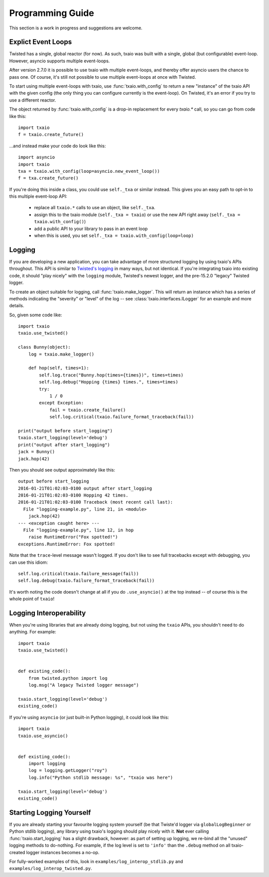 Programming Guide
=================

This section is a work in progress and suggestions are welcome.


Explict Event Loops
-------------------

Twisted has a single, global reactor (for now). As such, txaio was built with a single, global (but configurable) event-loop. However, asyncio supports multiple event-loops.

After version 2.7.0 it is possible to use txaio with multiple event-loops, and thereby offer asyncio users the chance to pass one. Of course, it's still not possible to use multiple event-loops at once with Twisted.

To start using multiple event-loops with txaio, use :func:`txaio.with_config` to return a new "instance" of the txaio API with the given config (the only thing you can configure currently is the event-loop). On Twisted, it's an error if you try to use a different reactor.

The object returned by :func:`txaio.with_config` is a drop-in replacement for every `txaio.*` call, so you can go from code like this::

    import txaio
    f = txaio.create_future()

...and instead make your code do look like this::

    import asyncio
    import txaio
    txa = txaio.with_config(loop=asyncio.new_event_loop())
    f = txa.create_future()

If you're doing this inside a class, you could use ``self._txa`` or similar instead. This gives you an easy path to opt-in to this multiple event-loop API:

   - replace all ``txaio.*`` calls to use an object, like ``self._txa``.

   - assign this to the txaio module (``self._txa = txaio``) or use
     the new API right away (``self._txa = txaio.with_config()``)

   - add a public API to your library to pass in an event loop

   - when this is used, you set ``self._txa = txaio.with_config(loop=loop)``


Logging
-------

If you are developing a new application, you can take advantage of more structured logging by using txaio's APIs throughout. This API is similar to `Twisted's logging <https://twistedmatrix.com/documents/current/core/howto/logger.html>`_ in many ways, but not identical. If you're integrating txaio into existing code, it should "play nicely" with the ``logging`` module, Twisted's newest logger, and the pre-15.2.0 "legacy" Twisted logger.

To create an object suitable for logging, call :func:`txaio.make_logger`. This will return an instance which has a series of methods indicating the "severity" or "level" of the log -- see :class:`txaio.interfaces.ILogger` for an example and more details.

So, given some code like::

    import txaio
    txaio.use_twisted()

    class Bunny(object):
        log = txaio.make_logger()

        def hop(self, times=1):
            self.log.trace("Bunny.hop(times={times})", times=times)
            self.log.debug("Hopping {times} times.", times=times)
            try:
                1 / 0
            except Exception:
                fail = txaio.create_failure()
                self.log.critical(txaio.failure_format_traceback(fail))

    print("output before start_logging")
    txaio.start_logging(level='debug')
    print("output after start_logging")
    jack = Bunny()
    jack.hop(42)

Then you should see output approximately like this::

    output before start_logging
    2016-01-21T01:02:03-0100 output after start_logging
    2016-01-21T01:02:03-0100 Hopping 42 times.
    2016-01-21T01:02:03-0100 Traceback (most recent call last):
      File "logging-example.py", line 21, in <module>
        jack.hop(42)
    --- <exception caught here> ---
      File "logging-example.py", line 12, in hop
        raise RuntimeError("Fox spotted!")
    exceptions.RuntimeError: Fox spotted!


Note that the ``trace``-level message wasn't logged. If you don't like to see full tracebacks except with debugging, you can use this idiom::

    self.log.critical(txaio.failure_message(fail))
    self.log.debug(txaio.failure_format_traceback(fail))

It's worth noting the code doesn't change at all if you do ``.use_asyncio()`` at the top instead -- of course this is the whole point of ``txaio``!


Logging Interoperability
------------------------

When you're using libraries that are already doing logging, but not using the ``txaio`` APIs, you shouldn't need to do anything. For example::

    import txaio
    txaio.use_twisted()


    def existing_code():
        from twisted.python import log
        log.msg("A legacy Twisted logger message")

    txaio.start_logging(level='debug')
    existing_code()

If you're using ``asyncio`` (or just built-in Python logging), it could look like this::

    import txaio
    txaio.use_asyncio()


    def existing_code():
        import logging
        log = logging.getLogger("roy")
        log.info("Python stdlib message: %s", "txaio was here")

    txaio.start_logging(level='debug')
    existing_code()


Starting Logging Yourself
-------------------------

If you are already starting your favourite logging system yourself (be that Twiste'd logger via ``globalLogBeginner`` or Python stdlib logging), any library using txaio's logging should play nicely with it. **Not** ever calling :func:`txaio.start_logging` has a slight drawback, however: as part of setting up logging, we re-bind all the "unused" logging methods to do-nothing. For example, if the log level is set to ``'info'`` than the ``.debug`` method on all txaio-created logger instances becomes a no-op.

For fully-worked examples of this, look in ``examples/log_interop_stdlib.py`` and ``examples/log_interop_twisted.py``.
